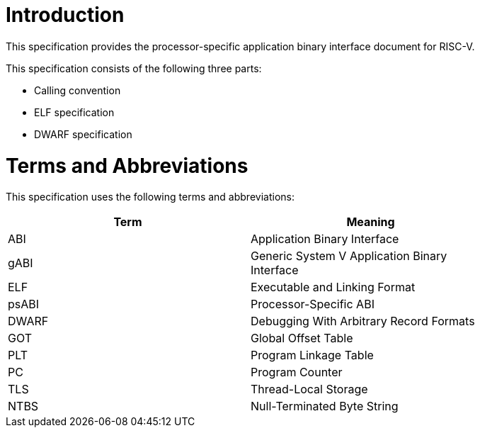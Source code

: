 = Introduction

This specification provides the processor-specific application binary interface
document for RISC-V.

This specification consists of the following three parts:

- Calling convention
- ELF specification
- DWARF specification

= Terms and Abbreviations

This specification uses the following terms and abbreviations:

[width=80%]
|===
| Term  | Meaning

| ABI   | Application Binary Interface
| gABI  | Generic System V Application Binary Interface
| ELF   | Executable and Linking Format
| psABI | Processor-Specific ABI
| DWARF | Debugging With Arbitrary Record Formats
| GOT   | Global Offset Table
| PLT   | Program Linkage Table
| PC    | Program Counter
| TLS   | Thread-Local Storage
| NTBS  | Null-Terminated Byte String
|===
